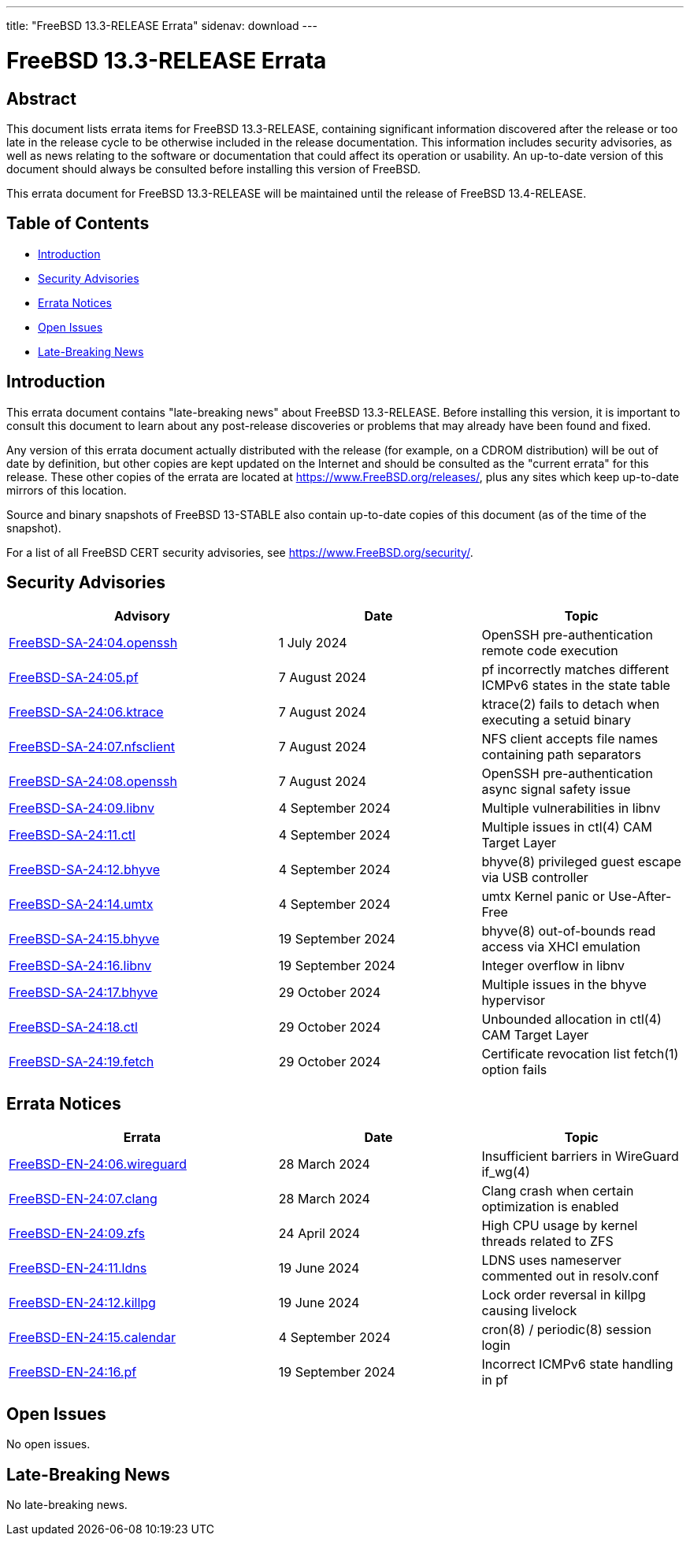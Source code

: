 ---
title: "FreeBSD 13.3-RELEASE Errata"
sidenav: download
---

:release: 13.3-RELEASE
:releaseNext: 13.4-RELEASE
:releaseBranch: 13-STABLE

= FreeBSD {release} Errata

== Abstract

This document lists errata items for FreeBSD {release}, containing significant information discovered after the release or too late in the release cycle to be otherwise included in the release documentation.
This information includes security advisories, as well as news relating to the software or documentation that could affect its operation or usability.
An up-to-date version of this document should always be consulted before installing this version of FreeBSD.

This errata document for FreeBSD {release} will be maintained until the release of FreeBSD {releaseNext}.

== Table of Contents

* <<intro,Introduction>>
* <<security,Security Advisories>>
* <<errata,Errata Notices>>
* <<open-issues,Open Issues>>
* <<late-news,Late-Breaking News>>

[[intro]]
== Introduction

This errata document contains "late-breaking news" about FreeBSD {release}.
Before installing this version, it is important to consult this document to learn about any post-release discoveries or problems that may already have been found and fixed.

Any version of this errata document actually distributed with the release (for example, on a CDROM distribution) will be out of date by definition, but other copies are kept updated on the Internet and should be consulted as the "current errata" for this release.
These other copies of the errata are located at https://www.FreeBSD.org/releases/, plus any sites which keep up-to-date mirrors of this location.

Source and binary snapshots of FreeBSD {releaseBranch} also contain up-to-date copies of this document (as of the time of the snapshot).

For a list of all FreeBSD CERT security advisories, see https://www.FreeBSD.org/security/.

[[security]]
== Security Advisories

[width="100%",cols="40%,30%,30%",options="header",]
|===
|Advisory |Date |Topic
|link:https://www.FreeBSD.org/security/advisories/FreeBSD-SA-24:04.openssh.asc[FreeBSD-SA-24:04.openssh] |1 July 2024 |OpenSSH pre-authentication remote code execution
|link:https://www.FreeBSD.org/security/advisories/FreeBSD-SA-24:05.pf.asc[FreeBSD-SA-24:05.pf] |7 August 2024 |pf incorrectly matches different ICMPv6 states in the state table
|link:https://www.FreeBSD.org/security/advisories/FreeBSD-SA-24:06.ktrace.asc[FreeBSD-SA-24:06.ktrace] |7 August 2024 |ktrace(2) fails to detach when executing a setuid binary
|link:https://www.FreeBSD.org/security/advisories/FreeBSD-SA-24:07.nfsclient.asc[FreeBSD-SA-24:07.nfsclient] |7 August 2024 |NFS client accepts file names containing path separators
|link:https://www.FreeBSD.org/security/advisories/FreeBSD-SA-24:08.openssh.asc[FreeBSD-SA-24:08.openssh] |7 August 2024 |OpenSSH pre-authentication async signal safety issue
|link:https://www.FreeBSD.org/security/advisories/FreeBSD-SA-24:09.libnv.asc[FreeBSD-SA-24:09.libnv] |4 September 2024 |Multiple vulnerabilities in libnv
|link:https://www.FreeBSD.org/security/advisories/FreeBSD-SA-24:11.ctl.asc[FreeBSD-SA-24:11.ctl] |4 September 2024 |Multiple issues in ctl(4) CAM Target Layer
|link:https://www.FreeBSD.org/security/advisories/FreeBSD-SA-24:12.bhyve.asc[FreeBSD-SA-24:12.bhyve] |4 September 2024 |bhyve(8) privileged guest escape via USB controller
|link:https://www.FreeBSD.org/security/advisories/FreeBSD-SA-24:14.umtx.asc[FreeBSD-SA-24:14.umtx] |4 September 2024 |umtx Kernel panic or Use-After-Free
|link:https://www.FreeBSD.org/security/advisories/FreeBSD-SA-24:15.bhyve.asc[FreeBSD-SA-24:15.bhyve] |19 September 2024 |bhyve(8) out-of-bounds read access via XHCI emulation
|link:https://www.FreeBSD.org/security/advisories/FreeBSD-SA-24:16.libnv.asc[FreeBSD-SA-24:16.libnv] |19 September 2024 |Integer overflow in libnv
|link:https://www.FreeBSD.org/security/advisories/FreeBSD-SA-24:17.bhyve.asc[FreeBSD-SA-24:17.bhyve] |29 October 2024 |Multiple issues in the bhyve hypervisor
|link:https://www.FreeBSD.org/security/advisories/FreeBSD-SA-24:18.ctl.asc[FreeBSD-SA-24:18.ctl] |29 October 2024 |Unbounded allocation in ctl(4) CAM Target Layer
|link:https://www.FreeBSD.org/security/advisories/FreeBSD-SA-24:19.fetch.asc[FreeBSD-SA-24:19.fetch] |29 October 2024 |Certificate revocation list fetch(1) option fails
|===

[[errata]]
== Errata Notices

[width="100%",cols="40%,30%,30%",options="header",]
|===
|Errata |Date |Topic
|link:https://www.FreeBSD.org/security/advisories/FreeBSD-EN-24:06.wireguard.asc[FreeBSD-EN-24:06.wireguard] |28 March 2024 |Insufficient barriers in WireGuard if_wg(4)
|link:https://www.FreeBSD.org/security/advisories/FreeBSD-EN-24:07.clang.asc[FreeBSD-EN-24:07.clang] |28 March 2024 |Clang crash when certain optimization is enabled
|link:https://www.FreeBSD.org/security/advisories/FreeBSD-EN-24:09.zfs.asc[FreeBSD-EN-24:09.zfs] |24 April 2024 |High CPU usage by kernel threads related to ZFS
|link:https://www.FreeBSD.org/security/advisories/FreeBSD-EN-24:11.ldns.asc[FreeBSD-EN-24:11.ldns] |19 June 2024 |LDNS uses nameserver commented out in resolv.conf
|link:https://www.FreeBSD.org/security/advisories/FreeBSD-EN-24:12.killpg.asc[FreeBSD-EN-24:12.killpg] |19 June 2024 |Lock order reversal in killpg causing livelock
|link:https://www.FreeBSD.org/security/advisories/FreeBSD-EN-24:15.calendar.asc[FreeBSD-EN-24:15.calendar] |4 September 2024 |cron(8) / periodic(8) session login
|link:https://www.FreeBSD.org/security/advisories/FreeBSD-EN-24:16.pf.asc[FreeBSD-EN-24:16.pf] |19 September 2024 |Incorrect ICMPv6 state handling in pf
|===

[[open-issues]]
== Open Issues

No open issues.

[[late-news]]
== Late-Breaking News

No late-breaking news.
